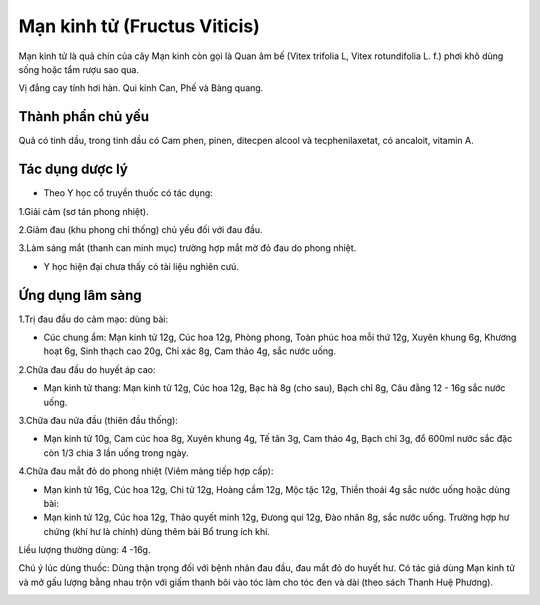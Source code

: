 .. _plants_man_kinh_tu:

Mạn kinh tử (Fructus Viticis)
#############################

Mạn kinh tử là quả chín của cây Mạn kinh còn gọi là Quan âm bế (Vitex
trifolia L, Vitex rotundifolia L. f.) phơi khô dùng sống hoặc tẩm rượu
sao qua.

Vị đắng cay tính hơi hàn. Qui kinh Can, Phế và Bàng quang.

Thành phần chủ yếu
==================

Quả có tinh dầu, trong tinh dầu có Cam phen, pinen, ditecpen alcool và
tecphenilaxetat, có ancaloit, vitamin A.

Tác dụng dược lý
================

-  Theo Y học cổ truyền thuốc có tác dụng:

1.Giải cảm (sơ tán phong nhiệt).

2.Giảm đau (khu phong chỉ thống) chủ yếu đối với đau đầu.

3.Làm sáng mắt (thanh can minh mục) trường hợp mắt mờ đỏ đau do phong
nhiệt.

-  Y học hiện đại chưa thấy có tài liệu nghiên cưú.

Ứng dụng lâm sàng
=================


1.Trị đau đầu do cảm mạo: dùng bài:

-  Cúc chung ẩm: Mạn kinh tử 12g, Cúc hoa 12g, Phòng phong, Toàn phúc
   hoa mỗi thứ 12g, Xuyên khung 6g, Khương hoạt 6g, Sinh thạch cao 20g,
   Chỉ xác 8g, Cam thảo 4g, sắc nước uống.

2.Chữa đau đầu do huyết áp cao:

-  Mạn kinh tử thang: Mạn kinh tử 12g, Cúc hoa 12g, Bạc hà 8g (cho
   sau), Bạch chỉ 8g, Câu đằng 12 - 16g sắc nước uống.

3.Chữa đau nửa đầu (thiên đầu thống):

-  Mạn kinh tử 10g, Cam cúc hoa 8g, Xuyên khung 4g, Tế tân 3g, Cam thảo
   4g, Bạch chỉ 3g, đổ 600ml nước sắc đặc còn 1/3 chia 3 lần uống trong
   ngày.

4.Chữa đau mắt đỏ do phong nhiệt (Viêm màng tiếp hợp cấp):

-  Mạn kinh tử 16g, Cúc hoa 12g, Chi tử 12g, Hoàng cầm 12g, Mộc tặc 12g,
   Thiền thoái 4g sắc nước uống hoặc dùng bài:
-  Mạn kinh tử 12g, Cúc hoa 12g, Thảo quyết minh 12g, Đưong qui 12g, Đào
   nhân 8g, sắc nước uống. Trường hợp hư chứng (khí hư là chính) dùng
   thêm bài Bổ trung ích khí.

Liều lượng thường dùng: 4 -16g.

Chú ý lúc dùng thuốc: Dùng thận trọng đối với bệnh nhân đau đầu, đau mắt
đỏ do huyết hư. Có tác giả dùng Mạn kinh tử và mở gấu lượng bằng nhau
trộn với giấm thanh bôi vào tóc làm cho tóc đen và dài (theo sách Thanh
Huệ Phương).

..  image:: MANKINHTU.JPG
   :width: 50px
   :height: 50px
   :target: MANKINHTU_.htm
